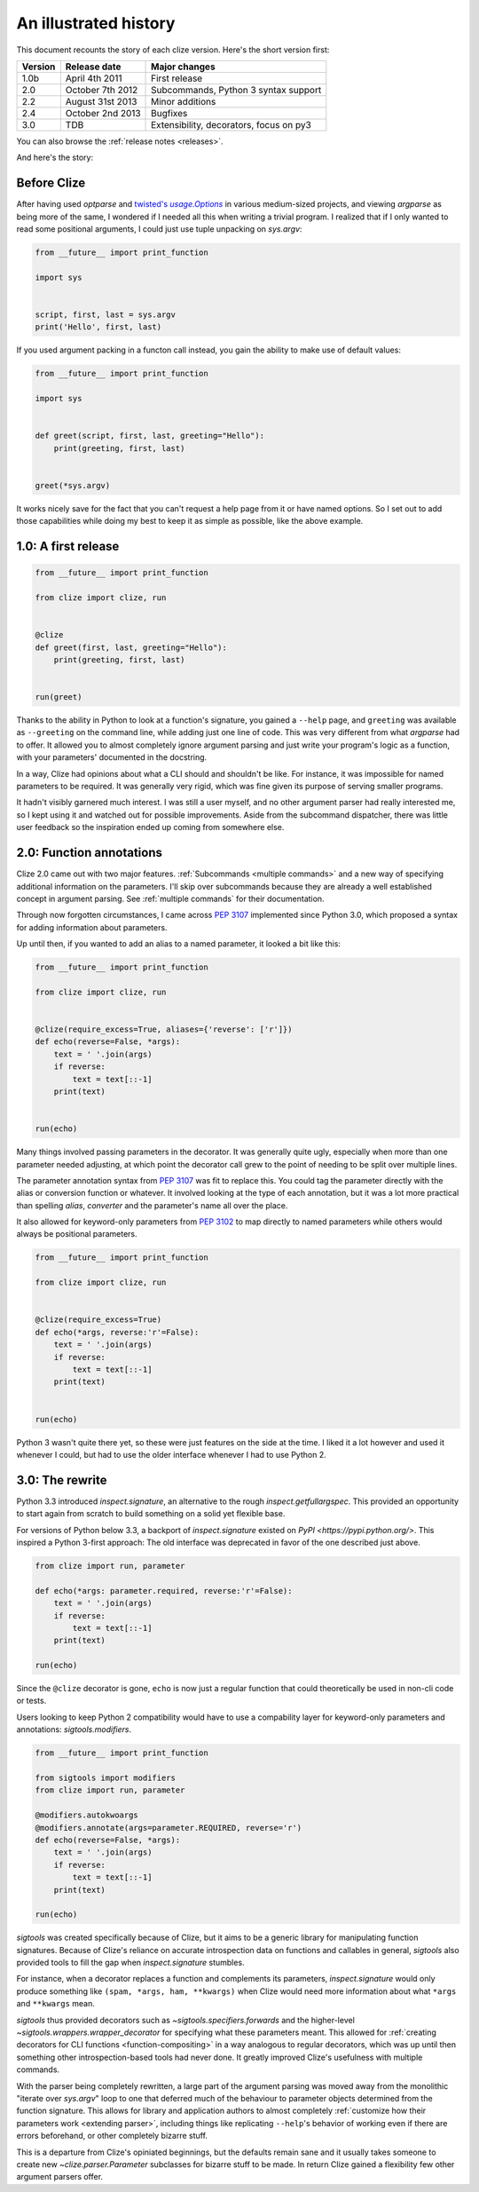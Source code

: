 .. _history:

An illustrated history
----------------------

This document recounts the story of each clize version. Here's the short
version first:

======= =================== =======================================
Version Release date        Major changes
======= =================== =======================================
1.0b    April 4th 2011      First release
2.0     October 7th 2012    Subcommands, Python 3 syntax support
2.2     August 31st 2013    Minor additions
2.4     October 2nd 2013    Bugfixes
3.0     TDB                 Extensibility, decorators, focus on py3
======= =================== =======================================

You can also browse the :ref:`release notes <releases>`.

And here's the story:


.. _before clize:

Before Clize
............

.. |twopt| replace:: twisted's `usage.Options`
.. _twopt: http://twistedmatrix.com/documents/13.1.0/core/howto/options.html

After having used `optparse` and |twopt|_ in various medium-sized projects, and
viewing `argparse` as being more of the same, I wondered if I needed all this
when writing a trivial program. I realized that if I only wanted to read some
positional arguments, I could just use tuple unpacking on `sys.argv`:

.. code-block:: python

    from __future__ import print_function

    import sys


    script, first, last = sys.argv
    print('Hello', first, last)

If you used argument packing in a functon call instead, you gain the ability to
make use of default values:

.. code-block:: python

    from __future__ import print_function

    import sys


    def greet(script, first, last, greeting="Hello"):
        print(greeting, first, last)


    greet(*sys.argv)

It works nicely save for the fact that you can't request a help page from it or
have named options. So I set out to add those capabilities while doing my best
to keep it as simple as possible, like the above example.


.. _first release:

1.0: A first release
....................

.. code-block:: python

    from __future__ import print_function

    from clize import clize, run


    @clize
    def greet(first, last, greeting="Hello"):
        print(greeting, first, last)


    run(greet)

Thanks to the ability in Python to look at a function's signature, you gained a
``--help`` page, and ``greeting`` was available as ``--greeting`` on the
command line, while adding just one line of code. This was very different from
what `argparse` had to offer. It allowed you to almost completely ignore
argument parsing and just write your program's logic as a function, with your
parameters' documented in the docstring.

In a way, Clize had opinions about what a CLI should and shouldn't be like. For
instance, it was impossible for named parameters to be required. It was
generally very rigid, which was fine given its purpose of serving smaller
programs.

It hadn't visibly garnered much interest. I was still a user myself, and no
other argument parser had really interested me, so I kept using it and watched
out for possible improvements. Aside from the subcommand dispatcher, there was
little user feedback so the inspiration ended up coming from somewhere else.


.. _history annotations:

2.0: Function annotations
.........................

Clize 2.0 came out with two major features. :ref:`Subcommands <multiple
commands>` and a new way of specifying additional information on the
parameters. I'll skip over subcommands because they are already a well
established concept in argument parsing. See :ref:`multiple commands` for their
documentation.

Through now forgotten circumstances, I came across :pep:`3107` implemented
since Python 3.0, which proposed a syntax for adding information about
parameters.

Up until then, if you wanted to add an alias to a named parameter, it looked a bit like this:

.. code-block:: python

    from __future__ import print_function

    from clize import clize, run


    @clize(require_excess=True, aliases={'reverse': ['r']})
    def echo(reverse=False, *args):
        text = ' '.join(args)
        if reverse:
            text = text[::-1]
        print(text)


    run(echo)

Many things involved passing parameters in the decorator. It was generally
quite ugly, especially when more than one parameter needed adjusting, at which
point the decorator call grew to the point of needing to be split over multiple
lines.

The parameter annotation syntax from :pep:`3107` was fit to replace this.  You
could tag the parameter directly with the alias or conversion function or
whatever. It involved looking at the type of each annotation, but it was a lot
more practical than spelling *alias*, *converter* and the parameter's name all
over the place.

It also allowed for keyword-only parameters from :pep:`3102` to map directly to
named parameters while others would always be positional parameters.

.. code-block:: python

    from __future__ import print_function

    from clize import clize, run


    @clize(require_excess=True)
    def echo(*args, reverse:'r'=False):
        text = ' '.join(args)
        if reverse:
            text = text[::-1]
        print(text)


    run(echo)

Python 3 wasn't quite there yet, so these were just features on the side at the
time. I liked it a lot however and used it whenever I could, but had to use the
older interface whenever I had to use Python 2.


.. _history rewrite:

3.0: The rewrite
................

Python 3.3 introduced `inspect.signature`, an alternative to the rough
`inspect.getfullargspec`. This provided an opportunity to start again from
scratch to build something on a solid yet flexible base.

For versions of Python below 3.3, a backport of `inspect.signature` existed on
`PyPI <https://pypi.python.org/>`. This inspired a Python 3-first approach: The
old interface was deprecated in favor of the one described just above.

.. code-block:: python

    from clize import run, parameter

    def echo(*args: parameter.required, reverse:'r'=False):
        text = ' '.join(args)
        if reverse:
            text = text[::-1]
        print(text)

    run(echo)

Since the ``@clize`` decorator is gone, ``echo`` is now just a regular function
that could theoretically be used in non-cli code or tests.

Users looking to keep Python 2 compatibility would have to use a compability
layer for keyword-only parameters and annotations: `sigtools.modifiers`.

.. code-block:: python

    from __future__ import print_function

    from sigtools import modifiers
    from clize import run, parameter

    @modifiers.autokwoargs
    @modifiers.annotate(args=parameter.REQUIRED, reverse='r')
    def echo(reverse=False, *args):
        text = ' '.join(args)
        if reverse:
            text = text[::-1]
        print(text)

    run(echo)


`sigtools` was created specifically because of Clize, but it aims to be a
generic library for manipulating function signatures. Because of Clize's
reliance on accurate introspection data on functions and callables in general,
`sigtools` also provided tools to fill the gap when `inspect.signature`
stumbles.

For instance, when a decorator replaces a function and complements its
parameters, `inspect.signature` would only produce something like ``(spam,
*args, ham, **kwargs)`` when Clize would need more information about what
``*args`` and ``**kwargs`` mean.

`sigtools` thus provided decorators such as `~sigtools.specifiers.forwards` and
the higher-level `~sigtools.wrappers.wrapper_decorator` for specifying what
these parameters meant. This allowed for :ref:`creating decorators for CLI
functions <function-compositing>` in a way analogous to regular decorators,
which was up until then something other introspection-based tools had never
done. It greatly improved Clize's usefulness with multiple commands.

With the parser being completely rewritten, a large part of the argument
parsing was moved away from the monolithic "iterate over `sys.argv`" loop to
one that deferred much of the behaviour to parameter objects determined from
the function signature. This allows for library and application authors to
almost completely :ref:`customize how their parameters work <extending
parser>`, including things like replicating ``--help``'s behavior of working
even if there are errors beforehand, or other completely bizarre stuff.

This is a departure from Clize's opiniated beginnings, but the defaults remain
sane and it usually takes someone to create new `~clize.parser.Parameter`
subclasses for bizarre stuff to be made. In return Clize gained a flexibility
few other argument parsers offer.
